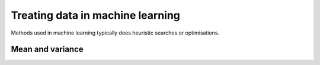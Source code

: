 Treating data in machine learning
=================================
Methods used in machine learning typically does heuristic searches or
optimisations. 


Mean and variance
-----------------
